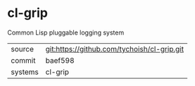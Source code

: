 * cl-grip

Common Lisp pluggable logging system

|---------+-------------------------------------------|
| source  | git:https://github.com/tychoish/cl-grip.git   |
| commit  | baef598  |
| systems | cl-grip |
|---------+-------------------------------------------|

